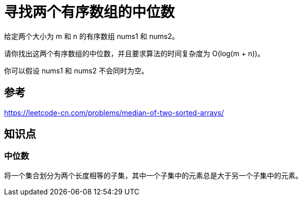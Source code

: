 = 寻找两个有序数组的中位数

给定两个大小为 m 和 n 的有序数组 nums1 和 nums2。

请你找出这两个有序数组的中位数，并且要求算法的时间复杂度为 O(log(m + n))。

你可以假设 nums1 和 nums2 不会同时为空。

== 参考
https://leetcode-cn.com/problems/median-of-two-sorted-arrays/

== 知识点
=== 中位数
将一个集合划分为两个长度相等的子集，其中一个子集中的元素总是大于另一个子集中的元素。